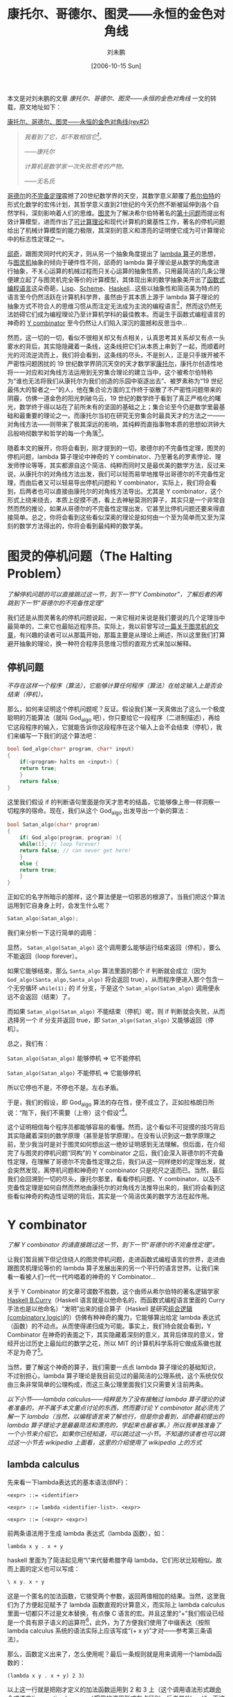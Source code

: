 #+TITLE: 康托尔、哥德尔、图灵——永恒的金色对角线
#+DATE: [2006-10-15 Sun]
#+FILETAGS: blog
#+AUTHOR: 刘未鹏

#+begin: aside note
本文是对刘未鹏的文章 /康托尔、哥德尔、图灵——永恒的金色对角线/ 一文的转载，原文地址如下：

[[http://mindhacks.cn/2006/10/15/cantor-godel-turing-an-eternal-golden-diagonal/][康托尔、哥德尔、图灵——永恒的金色对角线(rev#2)]]
#+end:

#+BEGIN_QUOTE
/我看到了它，却不敢相信它[fn:1]。/

/——康托尔/

/计算机是数学家一次失败思考的产物。/

/——无名氏/
#+END_QUOTE

[[https://en.wikipedia.org/wiki/Kurt_Godel][哥德尔]]的[[http://www.answers.com/topic/g-del-s-incompleteness-theorems][不完备定理]]震撼了20世纪数学界的天空，其数学意义颠覆了[[https://en.wikipedia.org/wiki/David_Hilbert][希尔伯特]]的形式化数学的宏伟计划，其哲学意义直到21世纪的今天仍然不断被延伸到各个自然学科，深刻影响着人们的思维。[[http://www.alanturing.net/][图灵]]为了解决希尔伯特著名的[[https://en.wikipedia.org/wiki/Hilbert's_tenth_problem][第十问题]]而提出有效计算模型，进而作出了[[https://en.wikipedia.org/wiki/Computability_theory][可计算理论]]和现代计算机的奠基性工作，著名的停机问题给出了机械计算模型的能力极限，其深刻的意义和漂亮的证明使它成为可计算理论中的标志性定理之一。

[[https://en.wikipedia.org/wiki/Alonzo_Church][邱奇]]，跟图灵同时代的天才，则从另一个抽象角度提出了 [[https://en.wikipedia.org/wiki/Lambda_calculus][lambda 算子]]的思想，与[[https://en.wikipedia.org/wiki/Turing_machine][图灵机]]抽象的倾向于硬件性不同，邱奇的 lambda 算子理论是从数学的角度进行抽象，不关心运算的机械过程而只关心运算的抽象性质，只用最简洁的几条公理便建立起了与图灵机完全等价的计算模型，其体现出来的数学抽象美开出了[[https://en.wikipedia.org/wiki/Functional_programming][函数式编程语言]]这朵奇葩，[[https://en.wikipedia.org/wiki/Lisp_(programming_language)][Lisp]]、[[https://en.wikipedia.org/wiki/Scheme_(programming_language)][Scheme]]、[[https://www.haskell.org/][Haskell]]...这些以抽象性和简洁美为特点的语言至今仍然活跃在计算机科学界，虽然由于其本质上源于 lambda 算子理论的抽象方式不符合人的思维习惯从而注定无法成为主流的编程语言[fn:2]，然而这仍然无法妨碍它们成为编程理论乃至计算机学科的最佳教本。而诞生于函数式编程语言的神奇的 [[https://en.wikipedia.org/wiki/Y_combinator][Y combinator]] 至今仍然让人们陷入深沉的震撼和反思当中...

然而，这一切的一切，看似不很相关却又有点相关，认真思考其关系却又有点一头雾水的背后，其实隐隐藏着一条线，这条线把它们从本质上串到了一起，而顺着时光的河流逆流而上，我们将会看到，这条线的尽头，不是别人，正是只手拨开被不严密性问题困扰的 19 世纪数学界阴沉天空的天才数学家[[https://en.wikipedia.org/wiki/Georg_Cantor][康托尔]]，康托尔创造性地将一一对应和对角线方法运用到无穷集合理论的建立当中，这个被希尔伯特称为“谁也无法将我们从康托尔为我们创造的乐园中驱逐出去”、被罗素称为“19 世纪最伟大的智者之一”的人，他在集合论方面的工作终于驱散了不严密性问题带来的阴霾，仿佛一道金色的阳光刺破乌云，19 世纪的数学终于看到了真正严格化的曙光，数学终于得以站在了前所未有的坚固的基础之上；集合论至今仍是数学里最基础和最重要的理论之一。而康托尔当初在研究无穷集合时最具天才的方法之一——对角线方法——则带来了极其深远的影响，其纯粹而直指事物本质的思想如洪钟大吕般响彻数学和哲学的每一个角落[fn:3]。

随着本文的展开，你将会看到，刚才提到的一切，歌德尔的不完备性定理，图灵的停机问题，lambda 算子理论中神奇的 Y combinator、乃至著名的罗素悖论、理发师悖论等等，其实都源自这个简洁、纯粹而同时又是最优美的数学方法，反过来说，从康托尔的对角线方法出发，我们可以轻而易举地推导出哥德尔的不完备性定理，而由后者又可以轻易导出停机问题和 Y combinator，实际上，我们将会看到，后两者也可以直接由康托尔的对角线方法导出。尤其是 Y combinator，这个形式上绕来绕去，本质上捉摸不透，看上去神秘莫测的算子，其实只是一个非常自然而然的推论，如果从哥德尔的不完备性定理出发，它甚至比停机问题还要来得直接简单。总之，你将会看到这些看似深奥的理论是如何由一个至为简单而又至为深刻的数学方法得出的，你将会看到最纯粹的数学美。

* 图灵的停机问题（The Halting Problem）

/了解停机问题的可以直接跳过这一节，到下一节“Y Combinator”，了解后者的再跳到下一节“哥德尔的不完备性定理”/

我们还是从图灵著名的停机问题说起，一来它相对来说是我们要说的几个定理当中最简单的，二来它也最贴近程序员。实际上，我以前曾写过[[https://blog.csdn.net/pongba/article/details/621723][一篇关于图灵机的文章]]，有兴趣的读者可以从那篇开始，那篇主要是从理论上阐述，所以这里我们打算避开抽象的理论，换一种符合程序员思维习惯的直观方式来加以解释。

** 停机问题

/不存在这样一个程序（算法），它能够计算任何程序（算法）在给定输入上是否会结束（停机）。/

那么，如何来证明这个停机问题呢？反证。假设我们某一天真做出了这么一个极度聪明的万能算法（就叫 God_algo 吧），你只要给它一段程序（二进制描述），再给它这段程序的输入，它就能告诉你这段程序在这个输入上会不会结束（停机），我们来编写一下我们的这个算法吧：

#+BEGIN_SRC cpp
  bool God_algo(char* program, char* input)
  {
      if(<program> halts on <input>) {
	  return true;
      }
      return false;
  }
#+END_SRC

这里我们假设 if 的判断语句里面是你天才思考的结晶，它能够像上帝一样洞察一切程序的宿命。现在，我们从这个 God_algo 出发导出一个新的算法：

#+BEGIN_SRC cpp
  bool Satan_algo(char* program)
  {
      if( God_algo(program, program) ){
	  while(1); // loop forever!
	  return false; // can never get here!
      }
      else {
	  return true;
      }
  }
#+END_SRC

正如它的名字所暗示的那样，这个算法便是一切邪恶的根源了。当我们把这个算法运用到它自身身上时，会发生什么呢？

#+BEGIN_SRC cpp
  Satan_algo(Satan_algo);
#+END_SRC

我们来分析一下这行简单的调用：

显然， =Satan_algo(Satan_algo)= 这个调用要么能够运行结束返回（停机），要么不能返回（loop forever）。

如果它能够结束，那么 =Santa_algo= 算法里面的那个 if 判断就会成立（因为 =God_algo(Santa_algo,Santa_algo)= 将会返回 true），从而程序便进入那个包含一个无穷循环 =while(1);= 的 if 分支，于是这个 =Satan_algo(Satan_algo)= 调用便永远不会返回（结束）了。

而如果 =Satan_algo(Satan_algo)= 不能结束（停机）呢，则 if 判断就会失败，从而选择另一个 if 分支并返回 true，即 =Satan_algo(Satan_algo)= 又能够返回（停机）。

总之，我们有：

=Satan_algo(Satan_algo)= 能够停机 => 它不能停机

=Satan_algo(Satan_algo)= 不能停机 => 它能够停机

所以它停也不是，不停也不是。左右矛盾。

于是，我们的假设，即 God_algo 算法的存在性，便不成立了。正如拉格朗日所说：“陛下，我们不需要（上帝）这个假设”[fn:4]。

这个证明相信每个程序员都能够容易的看懂。然而，这个看似不可捉摸的技巧背后其实隐藏着深刻的数学原理（甚至是哲学原理）。在没有认识到这一数学原理之前，至少我当时是对于图灵如何想出这一绝妙证明感到无法理解。但后面，在介绍完了与图灵的停机问题“同构”的 Y combinator 之后，我们会深入哥德尔的不完备性定理，在理解了哥德尔不完备性定理之后，我们从这一同样绝妙的定理出发，就会突然发现，离停机问题和神奇的 Y combinator 只是咫尺之遥而已。当然，最后我们会回溯到一切的尽头，康托尔那里，看看停机问题、Y combinator、以及不完备性定理是如何自然而然地由康托尔的对角线方法推导出来的，我们将会看到这些看似神奇的构造性证明的背后，其实是一个简洁优美的数学方法在起作用。

* Y combinator

/了解 Y combinator 的请直接跳过这一节，到下一节“哥德尔的不完备性定理”。/

让我们暂且搁下但记住绕人的图灵停机问题，走进函数式编程语言的世界，走进由跟图灵机理论等价的 lambda 算子发展出来的另一个平行的语言世界。让我们来看一看被人们一代一代吟唱着的神奇的 Y Combinator...

关于 Y Combinator 的文章可谓数不胜数，这个由师从希尔伯特的著名逻辑学家 [[https://en.wikipedia.org/wiki/Haskell_Curry][Haskell B.Curry]]（Haskell 语言就是以他命名的，而函数式编程语言里面的 Curry 手法也是以他命名）“发明”出来的组合算子（Haskell 是研究[[https://en.wikipedia.org/wiki/Combinatory_logic][组合逻辑(combinatory logic)]]的）仿佛有种神奇的魔力，它能够算出给定 lambda 表达式（函数）的不动点。从而使得递归成为可能。事实上，我们待会就会看到，Y Combinator 在神奇的表面之下，其实隐藏着深刻的意义，其背后体现的意义，曾经开出过历史上最灿烂的数学之花，所以 MIT 的计算机科学系将它做成系徽也就不足为奇了[fn:5]。

当然，要了解这个神奇的算子，我们需要一点点 lambda 算子理论的基础知识，不过别担心，lambda 算子理论是我目前见过的最简洁的公理系统，这个系统仅仅由三条非常简单的公理构成，而这三条公理里面我们又只需要关注前两条。

/以下小节——lambda calculus——纯粹是为了没有接触过 lambda 算子理论的读者准备的，并不属于本文重点讨论的东西，然而要讨论 Y combinator 就必须先了解一下 lambda（当然，以编程语言来了解也行，但是你会看到，邱奇最初提出的 lambda 算子理论才是最最简洁和漂亮的，学起来也最省事。）所以我单独准备了一个小节来介绍它。如果你已经知道，可以跳过这一小节。不知道的读者也可以跳过这一小节去 wikipedia 上面看，这里的介绍使用了 wikipedia 上的方式/

** lambda calculus

先来看一下lambda表达式的基本语法(BNF)：

#+BEGIN_SRC bnf
  <expr> ::= <identifier>

  <expr> ::= lambda <identifier-list>. <expr>

  <expr> ::= (<expr> <expr>)
#+END_SRC

前两条语法用于生成 lambda 表达式（lambda 函数），如：

=lambda x y . x + y=

haskell 里面为了简洁起见用“\”来代替希腊字母 lambda，它们形状比较相似。故而上面的定义也可以写成：

#+BEGIN_SRC haskell
  \ x y. x + y
#+END_SRC

这是一个匿名的加法函数，它接受两个参数，返回两值相加的结果。当然，这里我们为了方便起见赋予了 lambda 函数直观的计算意义，而实际上 lambda calculus 里面一切都只不过是文本替换，有点像 C 语言的宏。并且这里的“+”我们假设已经是一个具有原子语义的运算符[fn:6]，此外，为了方便我们使用了中缀表达（按照 lambda calculus 系统的语法实际上应该写成“(+ x y)”才对——参考第三条语法）。

那么，函数定义出来了，怎么使用呢？最后一条规则就是用来调用一个lambda函数的：

=(lambda x y . x + y) 2 3)=

以上这一行就是把刚才定义的加法函数运用到 2 和 3 上（这个调用语法形式跟[[https://en.wikipedia.org/wiki/Imperative_programming][命令式语言(imperative language)]]惯用的调用形式有点区别，后者是“f(x, y)”，而这里是“(f x y)”，不过好在顺序没变:) ）。为了表达简洁一点，我们可以给 =(lambda x y. x + y)= 起一个名字，像这样：

=let Add = (lambda x y. x + y)=

这样我们便可以使用 Add 来表示该 lambda 函数了：

=(Add 2 3)=

不过还是为了方便起见，后面调用的时候一般用 =Add(2, 3)= ，即我们熟悉的形式。

有了语法规则之后，我们便可以看一看这个语言系统的两条简单至极的公理了：

- Alpha 转换公理：例如， =lambda x y. x + y= 转换为 =lambda a b. a + b= 。换句话说，函数的参数起什么名字没有关系，可以随意替换，只要函数体里面对参数的使用的地方也同时注意相应替换掉就是了。

- Beta 转换公理：例如， =(lambda x y. x + y) 2 3= 转换为 =2 + 3= 。这个就更简单了，也就是说，当把一个 lambda 函数用到参数身上时，只需用实际的参数来替换掉其函数体中的相应变量即可。

就这些。是不是感觉有点太简单了？但事实就是如此，lambda 算子系统从根本上其实就这些东西，然而你却能够从这几个简单的规则中推演出神奇无比的 Y combinator 来。我们这就开始！

** 递归的迷思

敏锐的你可能会发现，就以上这两条公理，我们的 lambda 语言中无法表示递归函数，为什么呢？假设我们要计算经典的阶乘，递归描述肯定像这样：

#+BEGIN_SRC c
  f(n) {
      if n == 0 return 1;
      return n*f(n-1);
  }
#+END_SRC

当然，上面这个程序是假定 n 为正整数。这个程序显示了一个特点，f 在定义的过程中用到了它自身。那么如何在 lambda 算子系统中表达这一函数呢？理所当然的想法如下：

=lambda n. If_Else n==0 1 n*<self>(n-1)=

当然，上面的程序假定了 If_Else 是一个已经定义好的三元操作符（你可以想象 C 的 =?:= 操作符，后面跟的三个参数分别是判断条件、成功后求值的表达式、失败后求值的表达式。那么很显然，这个定义里面有一个地方没法解决，那就是 =<self>= 那个地方我们应该填入什么呢？很显然，熟悉 C 这类命令式语言的人都知道应该填入这个函数本身的名字，然而 lambda 算子系统里面的 lambda 表达式（或称函数）是没有名字的。

怎么办？难道就没有办法实现递归了？或者说，邱奇做出的这个 lambda 算子系统里面根本没法实现递归从而在计算能力上面有重大的缺陷？显然不是。马上你就会看到 Y combinator 是如何把一个看上去非递归的 lambda 表达式像变魔术那样变成一个递归版本的。在成功之前我们再失败一次，注意下面的尝试：

=let F = lambda n. IF_Else n==0 1 n*F(n-1)=

看上去不错，是吗？可惜还是不行。因为 let F 只是起到一个语法糖的作用，在它所代表的 lambda 表达式还没有完全定义出来之前你是不可以使用 F 这个名字的。更何况实际上邱奇当初的 lambda 算子系统里面也并没有这个语法元素，这只是刚才为了简化代码而引入的语法糖。当然，了解这个 let 语句还是有意义的，后面还会用到。

** 一次成功的尝试

在上面几次失败的尝试之后，我们是不是就一筹莫展了呢？别忘了软件工程里面的一条黄金定律：“任何问题都可以通过增加一个间接层来解决”。不妨把它沿用到我们面临的递归问题上：没错，我们的确没办法在一个 lambda 函数的定义里面直接（按名字）来调用其自身。但是，可不可以间接调用呢？

我们回顾一下刚才不成功的定义：

=lambda n. If_Else n==0 1 n*<self>(n-1)=

现在 =<self>= 处不是缺少“这个函数自身”嘛，既然不能直接填入“这个函数自身”，我们可以增加一个参数，也就是说，把 =<self>= 参数化：

=lambda self n. If_Else n==0 1 n*self(n-1)=

上面这个 lambda 算子总是合法定义了吧。现在，我们调用这个函数的时候，只要加传一个参数 self，这个参数不是别人，正是这个函数自身。还是为了简单起见，我们用 let 语句来给上面这个函数起个别名：

=let P = lambda self n. If_Else n==0 1 n*self(n-1)=

我们这样调用，比如说我们要计算 3 的阶乘：

=P(P, 3)=

也就是说，把 P 自己作为 P 的第一个参数（注意，调用的时候 P 已经定义完毕了，所以我们当然可以使用它的名字了）。这样一来，P 里面的 self 处不就等于是 P 本身了吗？自身调用自身，递归！

可惜这只是个美好的设想，还差一点点。我们分析一下 =P(P, 3)= 这个调用。利用前面讲的 Beta 转换规则，这个函数调用展开其实就是（你可以完全把 P 当成一个宏来进行展开！）：

=IF_Else n==0 1 n*P(n-1)=

看出问题了吗？这里的 =P(n-1)= 虽然调用到了 P，然而只给出了一个参数；而从 P 的定义来看，它是需要两个参数的（分别为 self 和 n）！也就是说，为了让 =P(n-1)= 变成良好的调用，我们得加一个参数才行，所以我们得稍微修改一下P的定义：

=let P = lambda self n. If_Else n==0 1 n*self(self, n-1)=

请注意，我们在 P 的函数体内调用 self 的时候增加了一个参数。现在当我们调用 =P(P, 3)= 的时候，展开就变成了：

=IF_Else 3==0 1 3*P(P, 3-1)=

而 =P(P, 3-1)= 是对P合法的递归调用。这次我们真的成功了！

** 不动点原理

然而，看看我们的 P 的定义，是不是很丑陋？ =n*self(self, n-1)= ？什么玩意？为什么要多出一个多余的 self？DRY！怎么办呢？我们想起我们一开始定义的那个失败的 P，虽然行不通，但最初的努力往往是大脑最先想到的最直观的做法，我们来回顾一下：

=let P = lambda self n. If_Else n==0 1 n*self(n-1)=

这个 P 的函数体就非常清晰，没有冗余成分，虽然参数列表里面多出一个 self，但我们其实根本不用管它，看函数体就行了，self 这个名字已经可以说明一切了对不对？但很可惜这个函数不能用。我们再来回想一下为什么不能用呢？因为当你调用 =P(P, n)= 的时候，里面的 =self(n-1)= 会展开为 =P(n-1)= 而 P 是需要两个参数的。

唉，要是这里的 self 是一个“真正”的，只需要一个参数的递归阶乘函数，那该多好啊。为什么不呢？干脆我们假设出一个“真正”的递归阶乘函数：

#+BEGIN_SRC c
  power(n) {
      if(n==0) return 1;
      return n*power(n-1);
  }
#+END_SRC

但是，前面不是说过了，这个理想的版本无法在 lambda 算子系统中定义出来吗（由于 lambda 函数都是没名字的，无法自己内部调用自己）？不急，我们并不需要它被定义出来，我们只需要在头脑中“假设”它以“某种”方式被定义出来了，现在我们把这个真正完美的 power 传给 P，这样：

=P(power, 3)=

注意它跟 =P(P, 3)= 的不同， =P(P, 3)= 我们传递的是一个有缺陷的 P 为参数。而 =P(power, 3)= 我们则是传递的一个真正的递归函数 power。我们试着展开 =P(power, 3)= ：

=IF_Else 3==0 1 3*power(3-1)=

发生了什么？？ =power(3-1)= 将会计算出 2 的阶乘（别忘了，power 是我们设想的完美递归函数），所以这个式子将会忠实地计算出3的阶乘！

回想一下我们是怎么完成这项任务的：我们设想了一个以某种方式构造出来的完美的能够内部自己调用自己的递归阶乘函数 power，我们发现把这个 power 传给 P 的话， =P(power, n)= 的展开式就是真正的递归计算n阶乘的代码了。

你可能要说：废话！都有了 power 了我们还要费那事把它传给 P 来个 =P(power, n)= 干嘛？直接 =power(n)= 不就得了？! 别急，之所以设想出这个 power 只是为了引入不动点的概念，而不动点的概念将会带领我们发现 Y combinator。

什么是不动点？一点都不神秘。让我们考虑刚才的 power 与 P 之间的关系。一个是真正可递归的函数，一个呢，则是以一个额外的 self 参数来试图实现递归的伪递归函数，我们已经看到了把 power 交给 P 为参数发生了什么，对吧？不，似乎还没有，我们只是看到了，“把 power 加上一个 n 一起交给 P 为参数”能够实现真正的递归。现在我们想考虑 power 跟 P 之间的关系，直接把 power 交给 P 如何？

=P(power)=

这是什么？这叫函数的部分求值(partial evaluation)。换句话说，第一个参数是给出来了，但第二个参数还悬在那里，等待给出。那么，光给一个参数得到的是什么呢？是“还剩一个参数待给的一个新的函数”。其实也很简单，只要按照 Beta 转换规则做就是了，把 P 的函数体里面的 self 出现处皆替换为 power 就可以了。我们得到：

=IF_Else n==0 1 n*power(n-1)=

当然，这个式子里面还有一个变量没有绑定，那就是 n，所以这个式子还不能求值，你需要给它一个 n 才能具体求值，对吧。这么说，这可不就是一个以 n 为参数的函数么？实际上就是的。在 lambda 算子系统里面，如果给一个 lambda 函数的参数不足，则得到的就是一个新的 lambda 函数，这个新的 lambda 函数所接受的参数也就是你尚未给出的那些参数。换句话来说，调用一个 lambda 函数可以分若干步来进行，每次只给出一部分参数，而只有等所有参数都给齐了，函数的求值结果才能出来，否则你得到的就是一个“中间函数”。

那么，这跟不动点定理有什么关系？关系大了，刚才不是说了， =P(power)= 返回的是一个新的“中间函数”嘛？这个“中间函数”的函数体我们刚才已经看到了，就是简单地展开 =P(power)= 而已，回顾一遍：

=IF_Else n==0 1 n*power(n-1)=

我们已经知道，这是个函数，参数 n 待定。因此我们不妨给它加上一个 =lambda n= 的帽子，这样好看一点：

=lambda n. IF_Else n==0 1 n*power(n-1)=

这是什么呢？这可不就是 power 本身的定义？（当然，如果我们能够定义 power 的话）。不信我们看看 power 如果能够定义出来像什么样子：

=let power = lambda n. IF_Else n==0 1 n*power(n-1)=

一模一样！也就是说， =P(power)= 展开后跟 power 是一样的。即：

=P(power) = power=

以上就是所谓的不动点。即对于函数 P 来说 power 是这样一个“点”：当把 P 用到 power 身上的时候，得到的结果仍然还是 power，也就是说，power 这个“点”在 P 的作用下是“不动”的。

可惜的是，这一切居然都是建立在一个不存在的 power 的基础上的，又有什么用呢？可别过早提“不存在”这个词，你觉得一样东西不存在或许只是你没有找到使它存在的正确方法。我们已经看到 power 是跟 P 有着密切联系的。密切到什么程度呢？对于伪递归的 P，存在一个 power，满足 =P(power)=power= 。注意，这里所说的“伪递归”的 P，是指这样的形式：

=let P = lambda self n. If_Else n==0 1 n*self(n-1) // 注意，不是self(self,n-1)=

一般化的描述就是，对任一伪递归 F（回想一下伪递归的F如何得到——是我们为了解决 lambda 函数不能引用自身的问题，于是给理想的 f 加一个 self 参数从而得到的），必存在一个理想 f（F 就是从这个理想 f 演变而来的），满足 =F(f) = f= 。

那么，现在的问题就归结为如何针对 F 找到它的 f 了。根据 F 和 f 之间的密切联系（F 就比 f 多出一个 self 参数而已），我们可以从 F 得出 f 吗？假设我们可以（又是假设），也就是说假设我们找到了一根魔棒，把它朝任意一个伪递归的 F 一挥，眼前一花，它就变成了真正的 f 了。这根魔棒如果存在的话，它具有什么性质？我们假设这个神奇的函数叫做 Y，把 Y 用到任何伪递归的函数 F 上就能够得到真正的 f，也就是说：

=Y(F) = f=

结合上面的 =F(f) = f= ，我们得到：

=Y(F) = f = F(f) = F(Y(F))=

也就是说，Y具有性质：

=Y(F) = F(Y(F))=

性质倒是找出来了，怎么构造出这个 Y 却又成了难题。一个办法就是使用抽象法，这是从工程学的思想的角度，也就是通过不断迭代、重构，最终找到问题的解。然而对于这里的 Y combinator，接近问题解的过程却显得复杂而费力，甚至过程中的有些点上的思维跳跃有点如羚羊挂角无迹可寻。然而，在这整个 Y combinator 介绍完了之后我们将会介绍著名的哥德尔不完备性定理，然后我们就会发现，通过哥德尔不完备性定理证明中的一个核心构造式，只需一步自然的推导就能得出我们的 Y combinator。

而且，最美妙的是，还可以再往下归约，把一切都归约到康托尔当初提出的对角线方法，到那时我们就会发现原来同样如羚羊挂角般的哥德尔的证明其实是对角线方法的一个自然推论。数学竟是如此奇妙，我们由简单得无法再简单的 lambda calculus 系统的两条公理居然能够导出如此复杂如此令人目眩神迷的 Y Combinator，而这些复杂性其实也只是荡漾在定理海洋中的涟漪，拨开复杂性的迷雾我们重又发现它们居然寓于极度的简洁之中。这就是数学之美。

让我们先来看一看 Y combinator 的费力而复杂的工程学构造法，我会尽量让这个过程显得自然而流畅[fn:7]：

我们再次回顾一下那个伪递归的求阶乘函数：

=let P = lambda self n. If_Else n==0 1 n*self(n-1)=

我们的目标是找出 P 的不动点 power，根据不动点的性质，只要把 power 传给 P，即 =P(power)= ，便能够得到真正的递归函数了。

现在，关键的地方到了，由于：

=power = P(power) // 不动点原理=

这就意味着，power 作为一个函数（lambda calculus 里面一切都是函数），它是自己调用了自己的。那么，我们如何实现这样一个能够自己调用自己的 power 呢？回顾我们当初成功的一次尝试，要实现递归，我们是通过增加一个间接层来进行的：

=let power_gen = lambda self. P(self(self))=

还记得 =self(self)= 这个形式吗？我们在成功实现出求阶乘递归函数的时候不就是这么做的？那么对于现在这个 power_gen，怎么递归调用？

=power_gen(power_gen)=

不明白的话可以回顾一下前面我们调用 =P(P, n)= 的地方。这里 =power_gen(power_gen)= 展开后得到的是什么呢？我们根据刚才 power_gen 的定义展开看一看，原来是：

=P(power_gen(power_gen))=

看到了吗？也就是说：

=power_gen(power_gen) => P(power_gen(power_gen))=

现在，我们把 =power_gen(power_gen)= 当成整体看，不妨令为 power，就看得更清楚了：

=power => P(power)=

这不正是我们要的答案么？

OK，我们总结一下：对于给定的 P，只要构造出一个相应的 power_gen 如下：

=let power_gen = lambda self. P(self(self))=

我们就会发现， =power_gen(power_gen)= 这个调用展开后正是 =P(power_gen(power_gen))= 。也就是说，我们的 =power_gen(power_gen)= 就是我们苦苦寻找的不动点了！

** 铸造 Y Combinator

现在我们终于可以铸造我们的 Y Combinator 了，Y Combinator 只要生成一个形如 power_gen 的 lambda 函数然后把它应用到自身，就大功告成：

#+BEGIN_SRC text
let Y = lambda F.

let f_gen = lambda self. F(self(self))

return f_gen(f_gen)
#+END_SRC

稍微解释一下，Y 是一个 lambda 函数，它接受一个伪递归 F，在内部生成一个 f_gen（还记得我们刚才看到的 power_gen 吧），然后把 f_gen 应用到它自身（记得 =power_gen(power_gen)= 吧），得到的这个 =f_gen(f_gen)= 也就是 =F= 的不动点了（因为 =f_gen(f_gen) = F(f_gen(f_gen))= ），而根据不动点的性质，F 的不动点也就是那个对应于 F 的真正的递归函数！

如果你还觉得不相信，我们稍微展开一下看看，还是拿阶乘函数说事，首先我们定义阶乘函数的伪递归版本：

=let Pwr = lambda self n. If_Else n==0 1 n*self(n-1)=

让我们把这个Pwr交给Y，看会发生什么（根据刚才Y的定义展开吧）：

#+BEGIN_SRC text
Y(Pwr) =>

let f_gen = lambda self. Pwr(self(self))

return f_gen(f_gen)
#+END_SRC

Y(Pwr) 的求值结果就是里面返回的那个 =f_gen(f_gen)= ，我们再根据 f_gen 的定义展开 =f_gen(f_gen)= ，得到：

=Pwr(f_gen(f_gen))=

也就是说：

=Y(Pwr) => f_gen(f_gen) => Pwr(f_gen(f_gen))=

我们来看看得到的这个 =Pwr(f_gen(f_gen))= 到底是不是真有递归的魔力。我们展开它（注意，因为 Pwr 需要两个参数，而我们这里只给出了一个，所以 =Pwr(f_gen(f_gen))= 得到的是一个单参（即 n）的函数）：

=Pwr(f_gen(f_gen)) => If_Else n==0 1 n*f_gen(f_gen) (n-1)=

而里面的那个 =f_gen(f_gen)= ，根据 f_gen 的定义，又会展开为 =Pwr(f_gen(f_gen))= ，所以：

=Pwr(f_gen(f_gen)) => If_Else n==0 1 n* Pwr(f_gen(f_gen)) (n-1)=

看到加粗的部分了吗？因为 =Pwr(f_gen(f_gen))= 是一个接受 n 为参数的函数，所以不妨把它令成 f（f 的参数是 n），这样上面的式子就是：

=f => If_Else n==0 1 n*f(n-1)=

完美的阶乘函数！

* 哥德尔的不完备性定理

/了解哥德尔不完备性定理的可以跳到下一节，“大道至简——康托尔的天才”/

然而，漫长的 Y Combinator 征途仍然并非本文的最终目的，对于 Y combinator 的构造和解释，只是给不了解 lambda calculus 或 Y combinator 的读者看的。关键是马上你会看到 Y combinator 可以由哥德尔不完备性定理证明的一个核心构造式一眼瞧出来！

让我们的思绪回到 1931 年，那个数学界风起云涌的年代，一个名不经传的 20 出头的学生，在他的博士论文中证明了一个惊天动地的结论。

在那个年代，希尔伯特的数学天才就像太阳的光芒一般夺目，在关于数学严格化的大纷争中希尔伯特带领的形式主义派系技压群雄，得到许多当时有名望的数学家的支持。希尔伯特希望借助于形式化的手段，抽掉数学证明中的意义，把数学证明抽象成一堆无意义的符号转换，就连我们人类赖以自豪的逻辑推导，也不过只是一堆堆符号转换而已（想起 lambda calculus 系统了吧:) ）。这样一来，一个我们日常所谓的，带有直观意义和解释的数学系统就变成了一个纯粹由无意义符号表达的、公理加上推导规则所构成的形式系统，而数学证明呢，只不过是在这个系统内玩的一个文字游戏。令人惊讶的是，这样一种做法，真的是可行的！数学的意义，似乎竟然真的可以被抽掉！

另一方面，一个形式系统具有非常好的性质，平时人们证明一个定理所动用的推导，变成了纯粹机械的符号变换。希尔伯特希望能够证明，在任一个无矛盾的形式系统中所能表达的所有陈述都要么能够证明要么能够证伪。这看起来是个非常直观的结论，因为一个结论要么是真要么是假，而它在它所处的领域/系统中当然应该能够证明或证伪了（只要我们能够揭示出该系统中足够多的真理）。

然而，哥德尔的证明无情的击碎了这一企图，哥德尔的证明揭示出，任何足够强到蕴含了皮亚诺算术系统（PA）的一致（即无矛盾）的系统都是不完备的，所谓不完备也就是说在系统内存在一个为真但无法在系统内推导出的命题。这在当时的数学界揭起了轩然大波，其证明不仅具有数学意义，而且蕴含了深刻的哲学意义。从那时起这一不完备性定理就被引申到自然科学乃至人文科学的各个角落…至今还没有任何一个数学定理居然能够产生这么广泛而深远的影响。

哥德尔的证明非常的长，达到了 200 多页纸，但其中很大的成分是用在了一些辅助性的工作上面，比如占据超过 1/3 纸张的是关于一个形式系统如何映射到自然数，也就是说，如何把一个形式系统中的所有公式都表示为自然数，并可以从一自然数反过来得出相应的公式。这其实就是编码，在我们现在看来是很显然的，因为一个程序就可以被编码成二进制数，反过来也可以解码。但是在当时这是一个全新的思想，也是最关键的辅助性工作之一，另一方面，这正是“程序即数据”的最初想法。

现在我们知道，要证明哥德尔的不完备性定理，只需在假定的形式系统 T 内表达出一个为真但无法在 T 内推导出（证明）的命题。于是哥德尔构造了这样一个命题，用自然语言表达就是：命题 P 说的是“P 不可在系统 T 内证明”（这里的系统 T 当然就是我们的命题P所处的形式系统了），也就是说“我不可以被证明”，跟著名的说谎者悖论非常相似，只是把“说谎”改成了“不可以被证明”。我们注意到，一旦这个命题能够在 T 内表达出来，我们就可以得出“P 为真但无法在 T 内推导出来”的结论，从而证明 T 的不完备性。为什么呢？我们假设 T 可以证明出 P，而因为 P 说的就是 P 不可在系统 T 内证明，于是我们又得到 T 无法证明出 P，矛盾产生，说明我们的假设“T 可以证明 P”是错误的，根据排中律，我们得到 T 不可以证明 P，而由于 P 说的正是“T 不可证明 P”，所以 P 就成了一个正确的命题，同时无法由 T 内证明！

如果你足够敏锐，你会发现上面这番推理本身不就是证明吗？其证明的结果不就是 P 是正确的？然而实际上这番证明是位于 T 系统之外的，它用到了一个关于 T 系统的假设“T 是一致（无矛盾）的”，这个假设并非 T 系统里面的内容，所以我们刚才其实是在 T 系统之外推导出了 P 是正确的，这跟 P 不能在 T 之内推导出来并不矛盾。所以别担心，一切都正常。

那么，剩下来最关键的问题就是如何用形式语言在 T 内表达出这个 P，上面的理论虽然漂亮，但若是 P 根本没法在 T 内表达出来，我们又如何能证明“T 内存在这个为真但无法被证明的 P”呢？那一切还不是白搭？于是，就有了哥德尔证明里面最核心的构造，哥德尔构造了这样一个公式：

#+BEGIN_CENTER
/N(n) is unprovable in T/
#+END_CENTER

这个公式由两部分构成，n 是这个公式的自由变量，它是一个自然数，一旦给定，那么这个公式就变成一个明确的命题。而 N 则是从 n 解码出的货真价实的（即我们常见的符号形式的）公式（记得哥德尔的证明第一部分就是把公式编码吗？）。 =is unprovable in T= 则是一个谓词，这里我们没有用形式语言而是用自然语言表达出来的，但哥德尔证明了它是可以用形式语言表达出来的，大致思路就是：一个形式系统中的符号数目是有限的，它们构成这个形式系统的符号表。于是，我们可以依次枚举出所有长度为 1 的串，长度为 2 的串，长度为 3 的串... 此外根据形式系统给出的语法规则，我们可以检查每个串是否是良构的公式（well formed formula，简称 wff，其实也就是说，是否符合语法规则，前面我们在介绍 lambda calculus 的时候看到了，一个形式系统是需要语法规则的，比如逻辑语言形式化之后我们就会看到 =P->Q= 是一个 wff，而 =->PQ= 则不是），因而我们就可以枚举出所有的 wff 来。

最关键的是，我们观察到形式系统中的证明也不过就是由一个个的 wff 构成的序列（想想推导的过程，不就是一个公式接一个公式嘛）。而 wff 构成的序列本身同样也是由符号表内的符号构成的串。所以我们只需枚举所有的串，对每一个串检查它是否是一个由 wff 构成的序列（证明），如果是，则记录下这个 wff 序列（证明）的最后一个 wff，也就是它的结论。这样我们便枚举出了所有的可由 T 推导出的定理。然后为了表达出 =X is unprovable in T= ，本质上我们只需说“不存在这样一个自然数 S，它所解码出来的 wff 序列以 X 为终结”！这也就是说，我们表达出了 =is unprovable in T= 这个谓词。

我们用 =UnPr(X)= 来表达 =X is unprovable in T= ，于是哥德尔的公式变成了：

#+BEGIN_CENTER
/UnPr(N(n))/
#+END_CENTER

现在，到了最关键的部分，首先我们把这个公式简记为 =G(n)= ——别忘了 G 内有一个自由变量 n，所以 G 现在还不是一个命题，而只是一个公式，所以谈不上真假：

#+BEGIN_CENTER
/G(n): UnPr(N(n))/
#+END_CENTER

又由于 G 也是个 wff，所以它也有自己的编码 g，当然 g 是一个自然数，现在我们把 g 作为 G 的参数，也就是说，把 G 里面的自由变量 n 替换为 g，我们于是得到一个真正的命题：

#+BEGIN_CENTER
/G(g): UnPr(G(g))/
#+END_CENTER

用自然语言来说，这个命题 =G(g)= 说的就是“我是不可在 T 内证明的”。看，我们在形式系统 T 内表达出了“我是不可在 T 内证明的”这个命题。而我们一开始已经讲过了如何用这个命题来推断出 =G(g)= 为真但无法在 T 内证明，于是这就证明了哥德尔的不完备性定理[fn:8]。

哥德尔的不完备性定理被称为 20 世纪数学最重大的发现（不知道有没有“之一”:) ）现在我们知道为真但无法在系统内证明的命题不仅仅是这个诡异的“哥德尔命题”，还有很多真正有意义的明确命题，其中最著名的就是连续统假设，此外哥德巴赫猜想也有可能是个没法在数论系统中证明的真命题。

** 从哥德尔公式到 Y Combinator

哥德尔的不完备性定理证明了数学是一个未完结的学科，永远有需要我们以人的头脑从系统之外去用我们独有的直觉发现的东西。罗杰·彭罗斯在《The Emperor’s New Mind》中用它来证明人工智能的不可实现。当然，这个结论是很受质疑的。但哥德尔的不完备性定理的确还有很多很多的有趣推论，数学的和哲学上的。哥德尔的不完备性定理最深刻的地方就是它揭示了自指（或称自引用，递归调用自身等等）结构的普遍存在性，我们再来看一看哥德尔命题的绝妙构造：

#+BEGIN_CENTER
/G(n): UnPr(N(n))/
#+END_CENTER

我们注意到，这里的 =UnPr= 其实是一个形式化的谓词，它不一定要说“X 在 T 内可证明”，我们可以把它泛化为一个一般化的谓词，P：

#+BEGIN_CENTER
/G(n): P(N(n))/
#+END_CENTER

也就是说，对于任意一个单参的谓词 P，都存在上面这个哥德尔公式。然后我们算出这个哥德尔公式的自然数编码 g，然后把它扔给 G，就得到：

#+BEGIN_CENTER
/G(g): P(G(g))/
#+END_CENTER

是不是很熟悉这个结构？我们的 Y Combinator 的构造不就是这样一个形式？我们把 G 和 P 都看成一元函数， =G(g)= 可不正是P这个函数的不动点么！于是，我们从哥德尔的证明里面直接看到了 Y Combinator！

至于如何从哥德尔的证明联系到停机问题，就留给你去解决吧:) 因为更重要的还在后面，我们看到，哥德尔的证明虽然巧妙至极，然而其背后的思维过程仍然飘逸而不可捉摸，至少我当时看到 =G(n)= 的时候，“乃大惊”，“不知所从出”，他怎么想到的？难道是某一个瞬间“灵光一现”？一般我是不信这一说的，已经有越来越多的科学研究表明一瞬间的“灵感”往往是潜意识乃至表层意识长期思考的结果，哥德尔天才的证明也不例外。

我们马上就会看到，在这个神秘的构造背后，其实隐藏着某种更深的东西，这就是康托尔在 19 世纪 80 年代研究无穷集合和超限数时引入的对角线方法。这个方法仿佛有种神奇的力量，能够揭示出某种自指的结构来，而同时，这又是一个极度简单的手法，通过它我们能够得到数学里面一些非常奇妙的性质。无论是哥德尔的不完备性定理还是再后来邱奇建立的 lambda calculus，抑或我们非常熟悉的图灵机理论里的停机问题，其实都只是这个手法简单推演的结果！

* 大道至简——康托尔的天才

“大道至简”这个名词或许更多出现在文学和哲学里面，一般用在一些模模糊糊玄玄乎乎的哲学观点上。然而，用在这里，数学上，这个名词才终于适得其所。大道至简，看上去最复杂的理论其实建立在一个最简单最纯粹的道理之上。

康托尔在无穷集合和超限数方面的工作主要集中在两篇突破性的论文上，这也是我所见过的最纯粹最美妙的数学论文，现代的数学理论充斥了太多复杂的符号和概念，很多时候让人看不到最本质的东西，当然，不否认这些东西很多也是有用的，然而，要领悟真正的数学美，像集合论和数论这种纯粹的东西，真的非常适合。不过这里就不过多谈论数学的细节了，只说康托尔引入对角线方法的动机和什么是对角线方法。

** 神奇的一一对应

康托尔在研究无穷集合的时候，富有洞察性地看到了对于无穷集合的大小问题，我们不能再使用直观的“所含元素的个数”来描述，于是他创造性地将一一对应引入进来，两个无穷集合“大小”一样当且仅当它们的元素之间能够构成一一对应。这是一个非常直观的概念，一一对应嘛，当然个数相等了，是不是呢？然而这同时就是它不直观的地方了。对于无穷集合，我们日常的所谓“个数”的概念不管用了，因为无穷集合里面的元素个数本就是无穷多个。不信我们来看一个小小的例子。我们说自然数集合能够跟偶数集合构成一一对应，从而自然数集合跟偶数集合里面元素“个数”是一样多的。怎么可能？偶数集合是自然数集合的真子集，所有偶数都是自然数，但自然数里面还包含奇数呢，说起来应该是二倍的关系不是？不是！我们只要这样来构造一一对应：

#+BEGIN_CENTER
/1 2 3 4 .../

/2 4 6 8 .../
#+END_CENTER

用函数来描述就是 =f(n) = 2n= 。检验一下是不是一一对应的？不可思议对吗？还有更不可思议的，自然数集是跟有理数集一一对应的！对应函数的构造就留给你解决吧，提示，按如下方式来挨个数所有的有理数：
#+BEGIN_CENTER
/1/1 1/2 2/1 1/3 2/2 3/1 1/4 2/3 3/2 4/1 .../
#+END_CENTER

用这种一一对应的手法还可以得到很多惊人的结论，如一条直线上所有的点跟一个平面上所有的点构成一一对应（也就是说复数集合跟实数集合构成一一对应）。以致于连康托尔自己都不敢相信自己的眼睛了，这也就是为什么他在给戴得金的信中会说“我看到了它，却不敢相信它”的原因。

然而，除了一一对应之外，还有没有不能构成一一对应的两个无穷集合呢？有。实数集合就比自然数集合要“大”，它们之间实际上无法构成一一对应。这就是康托尔的对角线方法要解决的问题。

** 实数集和自然数集无法构成一一对应？！

我们只需将实数的小数位展开，并且我们假设实数集能够与自然数集一一对应，也就是说假设实数集可列，所以我们把它们与自然数一一对应列出，如下：

1. a_{10}.a_{11}a_{12}a_{13}...

2. a_{20}.a_{21}a_{22}a_{23}...

3. a_{30}.a_{31}a_{32}a_{33}...

4. ...

5. ...

（注：a_{ij}里面的 ij 是下标）

现在，我们构造一个新的实数，它的第 i 位小数不等于 a_{ii}。也就是说，它跟上面列出的每一个实数都至少有一个对应的小数位不等，也就是说它不等于我们上面列出的所有实数，这跟我们上面假设已经列出了所有实数的说法相矛盾。所以实数集只能是不可列的，即不可与自然数集一一对应！这是对角线方法的最简单应用。

** 对角线方法——停机问题的深刻含义

对角线方法有很多非常奇妙的结论。其中之一就是文章一开始提到的停机问题。我想绝大多数人刚接触停机问题的时候都有一个问题，图灵怎么能够想到这么诡异的证明，怎么能构造出那个诡异的“说停机又不停机，说不停机又停机”的悖论机器。马上我们就会看到，这其实只是对角线方法的一个直接结论。

还是从反证开始，我们假设存在这样一个图灵机，他能够判断任何程序在任何输入上是否停机。由于所有图灵机构成的集合是一个可列集（也就是说，我们可以逐一列出所有的图灵机，严格证明见我以前的一篇文章《图灵机杂思》），所以我们可以很自然地列出下表，它表示每个图灵机分别在每一个可能的输入（1,2,3,…）下的输出，N 表示无法停机，其余数值则表示停机后的输出：

|     |   1 |   2 |   3 |   4 | ... |
| M1  |   N |   1 |   N |   N | ... |
| M2  |   2 |   0 |   N |   0 | ... |
| M3  |   0 |   1 |   2 |   0 | ... |
| M4  |   N |   0 |   5 |   N | ... |
| ... | ... | ... | ... | ... | ... |

M1，M2，M3 ... 是逐一列出的图灵机，并且，注意，由于程序即数据，每个图灵机都有唯一编码，所以我们规定在枚举图灵机的时候 Mi 其实就代表编码为 i 的图灵机，当然这里很多图灵机将会是根本没用的玩意，但这不要紧。此外，最上面的一行1 2 3 4 … 是输入数据，如，矩阵的第一行代表 M1 分别在1，2，3... 上面的输出，不停机的话就是 N。

我们刚才假设存在这样一个图灵机 H，它能够判断任何程序在任何输入上能否停机，换句话说， =H(i,j)= （i 是 Mi 的编码）能够给出 =Mi(j)= 是 N（不停）呢还是给出一个具体的结果（停）。

我们现在来运用康托尔的对角线方法，我们构造一个新的图灵机 P，P 在 1 上的输出行为跟 =M1(1)= “不一样”，在 2 上的输出行为跟 =M2(2)= “不一样”... 总之 P 在输入 i 上的输出跟 =Mi(i)= 不一样。只需利用一下我们万能的 H，这个图灵机 P 就不难构造出来，如下：

#+BEGIN_SRC c
  P(i) {
      if( H(i, i) == 1 ) {// Mi(i) halts
	  return 1 + Mi(i);
      }
      else {// if H(i, i) == 0 (Mi(i) doesn’t halt)
	  return 0;
      }
  }
#+END_SRC

也就是说，如果 =Mi(i)= 停机，那么 =P(i)= 的输出就是 =Mi(i)+1= ，如果 =Mi(i)= 不停机的话， =P(i)= 就停机且输出 0。这就保证了 =P(i)= 的输出行为跟 =Mi(i)= 反正不一样。现在，我们注意到 P 本身是一个图灵机，而我们上面已经列出了所有的图灵机，所以必然存在一个 k，使得 =Mk = P= 。而两个图灵机相等当且仅当它们对于所有的输入都相等，也就是说对于任取的 n，有 =Mk(n) = P(n)= ，现在令 =n=k= ，得到 =Mk(k)=P(k)= ，根据上面给出的 P 的定义，这实际上就是：

#+BEGIN_SRC text
  Mk(k) = P(k) =

  1+Mk(k) if Mk(k) halts

  0 if Mk(k) doesn’t halt
#+END_SRC

看到这个式子里蕴含的矛盾了吗？如果 =Mk(k)= 停机，那么 =Mk(k)=1+Mk(k)= ；如果 =Mk(k)= 不停机，则 =Mk(k)=0= （给出结果0即意味着 =Mk(k)= 停机）；不管哪种情况都是矛盾。于是我们得出，不存在那样的 H。

这个对角线方法实际上说明了，无论多聪明的 H，总存在一个图灵机的停机行为是它无法判断的。这跟哥德尔定理“无论多‘完备’的形式化公理系统，都存在一个‘哥德尔命题’是无法在系统内推导出来的”从本质上其实是一模一样的。只不过我们一般把图灵的停机问题称为“可判定问题”，而把数学的称为“可证明问题”。

等等！如果我们把那个无法判定是否停机的图灵机作为算法的特例纳入到我们的 H 当中呢？我们把得到的新的判定算法记为 H1。然而，可惜的是，在 H1 下，我们又可以相应地以同样的手法从 H1 构造出一个无法被它（H1）判定的图灵机来。你再加，我再构造，无论你加多少个特例进去，我都可以由同样的方式构造出来一个你无法够到的图灵机，以彼之矛，攻彼之盾。其实这也是哥德尔定理最深刻的结论之一，哥德尔定理其实就说明了无论你给出多少个公理，即无论你建立多么完备的公理体系，这个系统里面都有由你的那些公理出发所推导不到的地方，这些黑暗的角落，就是人类直觉之光才能照射到的地方！

本节我们从对角线方法证明了图灵的停机问题，我们看到，对角线方法能够揭示出某种自指结构，从而构造出一个“悖论图灵机”。实际上，对角线方法是一种有深远影响的方法，哥德尔的证明其实也是这个方法的一则应用。证明与上面的停机问题证明如出一辙，只不过把 Mi 换成了一个形式系统内的公式 fi，具体的证明就留给聪明的你吧:) 我们现在来简单的看一下这个奇妙方法的几个不那么明显的推论。

** 罗素悖论

学过逻辑的人大约肯定是知道著名的罗素悖论的，罗素悖论用数学的形式来描述就是：

#+BEGIN_CENTER
/R = {X:X不属于X};/
#+END_CENTER

这个悖论最初是从康托尔的无穷集合论里面引申出来的。当初康托尔在思考无穷集合的时候发现可以称“一切集合的集合”，这样一个集合由于它本身也是一个集合，所以它就属于它自身。也就是说，我们现在可以称世界上存在一类属于自己的集合，除此之外当然就是不属于自己的集合了。而我们把所有不属于自己的集合收集起来做成一个集合R，这就是上面这个著名的罗素悖论了。

我们来看 R 是否属于 R，如果 R 属于 R，根据 R 的定义，R 就不应该属于 R。而如果 R 不属于 R，则再次根据 R 的定义，R 就应该属于 R。

这个悖论促使了集合论的公理化。后来策梅罗公理化的集合论里面就不允许 X 属于 X（不过可惜的是，尽管如此还是没法证明这样的集合论不可能产生出新的悖论。而且永远没法证明——这就是哥德尔第二不完备性定理的结论——一个包含了 PA 的形式化公理系统永远无法在内部证明其自身的一致（无矛盾）性。从而希尔伯特想从元数学推出所有数学系统的一致性的企图也就失败了，因为元数学的一致性又得由元元数学来证明，后者的一致性又得由元元元数学来证明...）。

这里我们只关心罗素是如何想出这个绝妙的悖论的。还是对角线方法！我们罗列出所有的集合，S1,S2,S3...

|     |  S1 |  S2 |  S3 | ... |
| S1  |   0 |   1 |   1 | ... |
| S2  |   1 |   1 |   0 | ... |
| S3  |   0 |   0 |   0 | ... |
| ... | ... | ... | ... | ... |

右侧纵向列出所有集合，顶行横向列出所有集合。0/1 矩阵的 =(i,j)= 处的元素表示 Si 是否包含 Sj，记为 =Si(j)= 。现在我们只需构造一个新的 0/1 序列 L，它的第 i 位与矩阵的 =(i,i)= 处的值恰恰相反： =L(i) = 1-Si(i)= 。我们看到，这个新的序列其实对应了一个集合，不妨也记为 L， =L(i)= 表示 L 是否包含 Si。根据 L 的定义，如果矩阵的 =(i,i)= 处值为 0（也就是说，如果 Si 不包含 Si），那么 L 这个集合就包含 Si，否则就不包含。我们注意到这个新的集合 L 肯定等于某个 Sk（因为我们已经列出了所有的集合）， =L = Sk= 。既然 L 与 Sk 是同一集合，那么它们肯定包含同样的元素，从而对于任意 n，有 =L(n) = Sk(n)= 。于是通过令 n=k，得到 =L(k) = Sk(k)= ，而根据 L 的定义， =L(k) = 1- Sk(k)= 。这就有 =Sk(k) = 1-Sk(k)= ，矛盾。

通过抽象简化以上过程，我们看到，我们构造的 L 其实是“包含了所有不包含它自身的集合的集合”，用数学的描述正是罗素悖论！

敏锐的你可能会注意到所有集合的数目是不可数的从而根本不能 S1,S2... 的一一列举出来。没错，但通过假设它们可以列举出来，我们发现了一个与可列性无关的悖论。所以这里的对角线方法其实可以说是一种启发式方法。

同样的手法也可以用到证明 P(A)（A的所有子集构成的集合，也叫幂集）无法跟A构成一一对应上面。证明就留给聪明的你了 :)

** 希尔伯特第十问题结出的硕果

希尔伯特是在 1900 年巴黎数学家大会上提出著名的希尔伯特第十问题的，简言之就是是否存在一个算法，能够计算任意丢番图方程是否有整根。要解决这个问题，就得先严格定义“算法”这一概念。为此图灵和邱奇分别提出了图灵机和 lambda calculus 这两个概念，它们从不同的角度抽象出了“有效（机械）计算”的概念，著名的图灵——邱奇命题就是说所有可以有效计算出来的问题都可以由图灵机计算出来。实际上我们已经看到，邱奇的 lambda calculus 其实就是数学推理系统的一个形式化。而图灵机则是把这个数学概念物理化了。而也正因为图灵机的概念隐含了实际的物理实现，所以冯·诺依曼才据此提出了奠定现代计算机体系结构的冯·诺依曼体系结构，其遵循的，正是图灵机的概念。而“程序即数据”的理念，这个发端于数学家哥德尔的不完备性定理的证明之中的理念，则早就在黑暗中预示了可编程机器的必然问世。

* 对角线方法——回顾

我们看到了对角线方法是如何简洁而深刻地揭示出自指或递归结构的。我们看到了著名的不完备性定理、停机问题、Y Combinator、罗素悖论等等等等如何通过这一简洁优美的方法推导出来。这一诞生于康托尔的天才的手法如同一条金色的丝线，把位于不同年代的伟大发现串联了起来，并且将一直延续下去...

P.S

1. 实际上 lambda calculus 里面也是有“停机问题”的等价版本的。其描述就是：不存在一个算法能够判定任意两个 lambda 函数是否等价。所谓等价当然是对于所有的 n,有 =f(n)=g(n)= 了。这个问题的证明更加能够体现对角线方法的运用。仍然留给你吧。

2. 负喧琐话(http://blog.csdn.net/g9yuayon)是个非常不错的blog:)。g9 的文字轻松幽默，而且有很多名人八卦可以养眼，真的灰常...灰常...不错哦。此外 g9 老兄还是个理论功底非常扎实的牛。所以，anyway，看了他的 blog 就知道啦！最初这篇文章的动机也正是看了上面的一篇关于 Y Combinator 的铸造过程的介绍，于是想揭示一些更深的东西，于是便有了本文。

3. 文章起名《康托尔、哥德尔、图灵——永恒的金色对角线》其实是为了纪念看过的一本好书 GEB，即《Godel、Escher、Bach-An Eternal Golden Braid》中文译名《哥德尔、埃舍尔、巴赫——集异璧之大成》——商务印书馆出版。对于一本定价 50元居然能够在 douban 上卖到 100 元的二手旧书，我想无需多说。另，幸福的是，电子版可以找到 :)

4. 其实很久前想写的是一篇《从哥德尔到图灵》，但那篇写到 1/3 不到就搁下了，一是由于事务，二是总觉得少点什么。呵呵，如今把康托尔扯进来，也算是完成当时扔掉的那一篇吧。

5. 这恐怕算是写得最曲折的一篇文章了。不仅自己被这些问题搞得有点晕头转向（还好总算走出来），更因为要把这些东西自然而然的串起来，也颇费周章。很多时候是利用吃饭睡觉前或走路的时间思考本质的问题以及如何表达等等，然后到纸上一气呵成。不过同时也锻炼了不拿纸笔思考数学的能力，呵呵。

6. 关于图灵的停机问题、Y Combinator、哥德尔的不完备性定理以及其它种种与康托尔的对角线之间的本质联系，几乎查不到完整系统的深入介绍，一些书甚至如《The Emperor’s New Mind》也只是介绍了与图灵停机问题之间的联系（已经非常的难得了），google 和 baidu 的结果也是基本没有头绪。很多地方都是一带而过让人干着急。所以看到很多地方介绍这些定理和构造的时候都是弄得人晕头转向的，绝大部分人在面对如 Y Combinator、不完备性定理、停机问题的时候都把注意力放在力图理解它是怎么运作的上面了，却使人看不到其本质上从何而来，于是人们便对这些东东大为惊叹。这使我感到很不痛快，如隔靴搔痒般。这也是写这篇文章的主要动机之一。


[fn:1] 《数学——确定性的丧失》

[fn:2] 也有观点认为函数式编程语言之所以没有广泛流行起来是因为一些实际的商业因素

[fn:3] Douglas R.Hofstadter 的著作《Godel, Escher, Bach: An Eternal Golden Braid》（《哥德尔、艾舍尔、巴赫——集异璧之大成》）就是围绕这一思想写出的一本奇书。非常建议一读

[fn:4] 《数学——确定性的丧失》

[fn:5] 虽然我觉得那个系徽做得太复杂，要表达这一简洁优美的思想其实还能有更好的方式

[fn:6] 关于如何在 lambda calculus 系统里实现“+”操作符以及自然数等等，可参见[[https://blog.csdn.net/g9yuayon/article/details/759778][这里]]，[[https://blog.csdn.net/g9yuayon/article/details/790953][这里]]，和[[https://blog.csdn.net/g9yuayon/article/details/1062514][这里]]

[fn:7] g9 的 blog（负暄琐话）http://blog.csdn.net/g9yuayon/ 上有一系列介绍 lambda calculus 的文章（当然，还有其它好文章:)），非常不错，强烈推荐。最近的两篇就是介绍 Y combinator 的。其中有一篇以 javaScript 语言描述了迭代式逐步抽象出 Y Combinator 的过程

[fn:8] 实际上这只是第一不完备性定理，它还有一个推论，被称为第二不完备性定理，说的是任一个系统 T 内无法证明这个系统本身的一致性。这个定理的证明核心思想如下：我们前面证明第一不完备性定理的时候用的推断其实就表明 Con/T -> G(g) （自然语言描述就是，由系统 T 的无矛盾，可以推出 G(g) 成立），而这个“Con/T -> G(g)”本身又是可以在 T 内表达且证明出来的（具体怎么表达就不再多说了）——只需要用排中律即可。于是我们立即得到，T 里面无法推出 Con/T，因为一旦推出 Con/T 就立即推出 G(g) 从而推出 UnPr(G(g))，这就矛盾了。所以，Con/T 无法在 T 内推出（证明）
